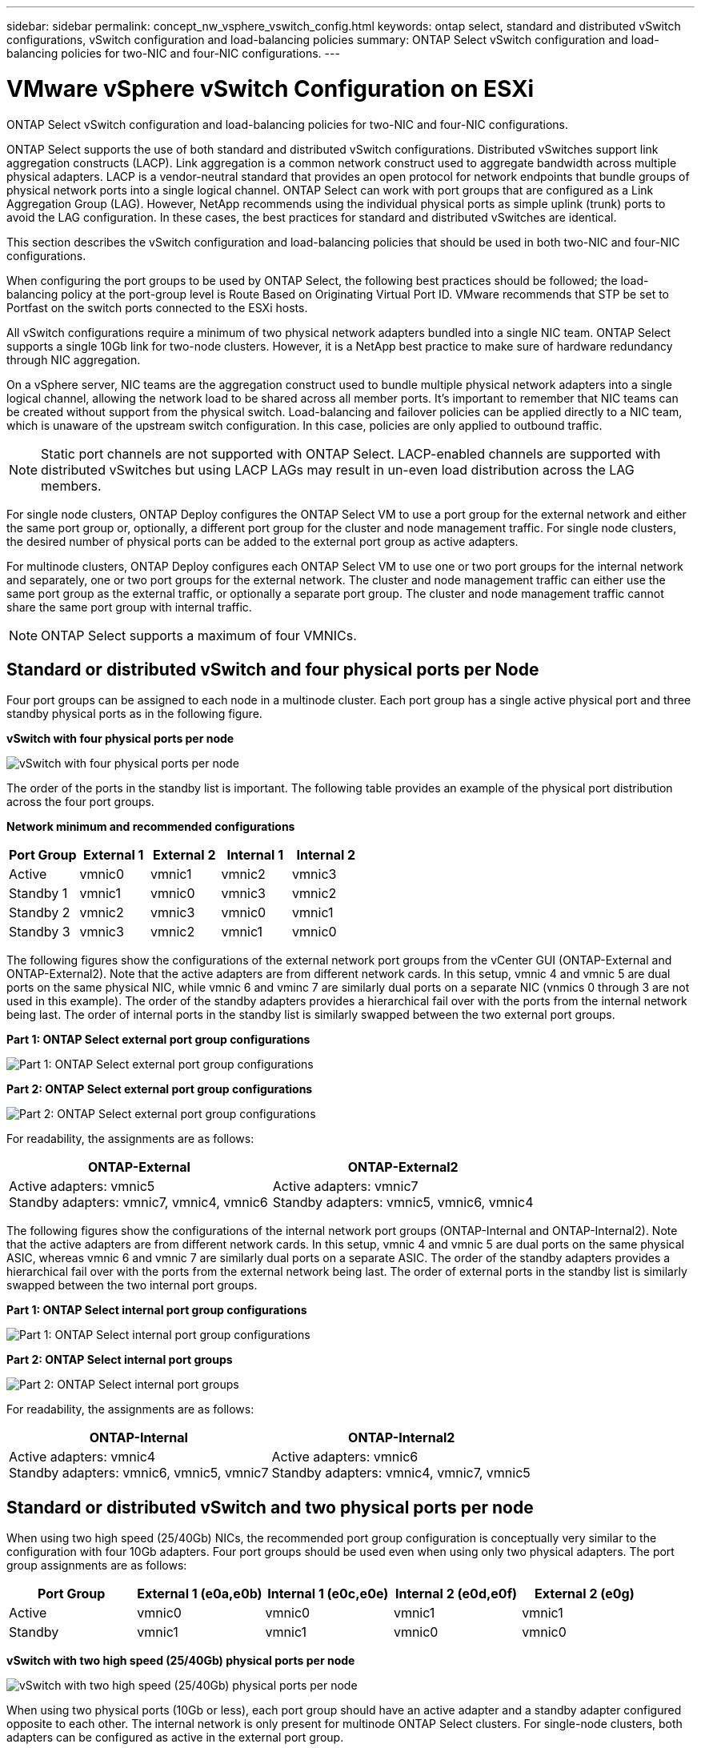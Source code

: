 ---
sidebar: sidebar
permalink: concept_nw_vsphere_vswitch_config.html
keywords: ontap select, standard and distributed vSwitch configurations, vSwitch configuration and load-balancing policies
summary: ONTAP Select vSwitch configuration and load-balancing policies for two-NIC and four-NIC configurations.
---

= VMware vSphere vSwitch Configuration on ESXi
:hardbreaks:
:nofooter:
:icons: font
:linkattrs:
:imagesdir: ./media/

[.lead]
ONTAP Select vSwitch configuration and load-balancing policies for two-NIC and four-NIC configurations.

ONTAP Select supports the use of both standard and distributed vSwitch configurations. Distributed vSwitches support link aggregation constructs (LACP). Link aggregation is a common network construct used to aggregate bandwidth across multiple physical adapters. LACP is a vendor-neutral standard that provides an open protocol for network endpoints that bundle groups of physical network ports into a single logical channel. ONTAP Select can work with port groups that are configured as a Link Aggregation Group (LAG). However, NetApp recommends using the individual physical ports as simple uplink (trunk) ports to avoid the LAG configuration. In these cases, the best practices for standard and distributed vSwitches are identical.

This section describes the vSwitch configuration and load-balancing policies that should be used in both two-NIC and four-NIC configurations.

When configuring the port groups to be used by ONTAP Select, the following best practices should be followed; the load-balancing policy at the port-group level is Route Based on Originating Virtual Port ID. VMware recommends that STP be set to Portfast on the switch ports connected to the ESXi hosts.


All vSwitch configurations require a minimum of two physical network adapters bundled into a single NIC team. ONTAP Select supports a single 10Gb link for two-node clusters. However, it is a NetApp best practice to make sure of hardware redundancy through NIC aggregation.

On a vSphere server, NIC teams are the aggregation construct used to bundle multiple physical network adapters into a single logical channel, allowing the network load to be shared across all member ports. It’s important to remember that NIC teams can be created without support from the physical switch. Load-balancing and failover policies can be applied directly to a NIC team, which is unaware of the upstream switch configuration. In this case, policies are only applied to outbound traffic.

[NOTE]
Static port channels are not supported with ONTAP Select. LACP-enabled channels are supported with distributed vSwitches but using LACP LAGs may result in un-even load distribution across the LAG members.

For single node clusters, ONTAP Deploy configures the ONTAP Select VM to use a port group for the external network and either the same port group or, optionally, a different port group for the cluster and node management traffic. For single node clusters, the desired number of physical ports can be added to the external port group as active adapters.

For multinode clusters, ONTAP Deploy configures each ONTAP Select VM to use one or two port groups for the internal network and separately, one or two port groups for the external network. The cluster and node management traffic can either use the same port group as the external traffic, or optionally a separate port group. The cluster and node management traffic cannot share the same port group with internal traffic.

NOTE: ONTAP Select supports a maximum of four VMNICs. 

== Standard or distributed vSwitch and four physical ports per Node

Four port groups can be assigned to each node in a multinode cluster. Each port group has a single active physical port and three standby physical ports as in the following figure.

*vSwitch with four physical ports per node*

image:DDN_08.jpg[vSwitch with four physical ports per node]

The order of the ports in the standby list is important. The following table provides an example of the physical port distribution across the four port groups.

*Network minimum and recommended configurations*

[cols=5*,options="header"]
|===
| Port Group | External 1 | External 2 | Internal 1 | Internal 2
| Active | vmnic0 | vmnic1 | vmnic2 | vmnic3
| Standby 1 | vmnic1 | vmnic0 | vmnic3 | vmnic2
| Standby 2 | vmnic2 | vmnic3 | vmnic0 | vmnic1
| Standby 3 | vmnic3 | vmnic2 | vmnic1 | vmnic0
|===

The following figures show the configurations of the external network port groups from the vCenter GUI (ONTAP-External and ONTAP-External2). Note that the active adapters are from different network cards. In this setup, vmnic 4 and vmnic 5 are dual ports on the same physical NIC, while vmnic 6 and vminc 7 are similarly dual ports on a separate NIC (vnmics 0 through 3 are not used in this example). The order of the standby adapters provides a hierarchical fail over with the ports from the internal network being last. The order of internal ports in the standby list is similarly swapped between the two external port groups.

*Part 1: ONTAP Select external port group configurations*

image:DDN_09.jpg[Part 1: ONTAP Select external port group configurations]

*Part 2: ONTAP Select external port group configurations*

image:DDN_10.jpg[Part 2: ONTAP Select external port group configurations]

For readability, the assignments are as follows:

[cols=2*,options="header"]
|===
| ONTAP-External | ONTAP-External2
| Active adapters: vmnic5
Standby adapters: vmnic7, vmnic4, vmnic6
| Active adapters: vmnic7
Standby adapters: vmnic5, vmnic6, vmnic4
|===

The following figures show the configurations of the internal network port groups (ONTAP-Internal and ONTAP-Internal2). Note that the active adapters are from different network cards. In this setup, vmnic 4 and vmnic 5 are dual ports on the same physical ASIC, whereas vmnic 6 and vmnic 7 are similarly dual ports on a separate ASIC. The order of the standby adapters provides a hierarchical fail over with the ports from the external network being last. The order of external ports in the standby list is similarly swapped between the two internal port groups.

*Part 1: ONTAP Select internal port group configurations*

image:DDN_11.jpg[Part 1: ONTAP Select internal port group configurations]

*Part 2: ONTAP Select internal port groups*

image:DDN_12.jpg[Part 2: ONTAP Select internal port groups]

For readability, the assignments are as follows:

[cols=2*,options="header"]
|===
| ONTAP-Internal | ONTAP-Internal2
| Active adapters: vmnic4
Standby adapters: vmnic6, vmnic5, vmnic7
| Active adapters: vmnic6
Standby adapters: vmnic4, vmnic7, vmnic5
|===

== Standard or distributed vSwitch and two physical ports per node

When using two high speed (25/40Gb) NICs, the recommended port group configuration is conceptually very similar to the configuration with four 10Gb adapters. Four port groups should be used even when using only two physical adapters. The port group assignments are as follows:

[cols=5*,options="header"]
|===
| Port Group | External 1 (e0a,e0b) | Internal 1 (e0c,e0e) | Internal 2 (e0d,e0f) | External 2 (e0g)
| Active | vmnic0 | vmnic0 | vmnic1 | vmnic1
| Standby | vmnic1 | vmnic1 | vmnic0 | vmnic0
|===

*vSwitch with two high speed (25/40Gb) physical ports per node*

image:DDN_17.jpg[vSwitch with two high speed (25/40Gb) physical ports per node]

When using two physical ports (10Gb or less), each port group should have an active adapter and a standby adapter configured opposite to each other. The internal network is only present for multinode ONTAP Select clusters. For single-node clusters, both adapters can be configured as active in the external port group.

The following example shows the configuration of a vSwitch and the two port groups responsible for handling internal and external communication services for a multinode ONTAP Select cluster. The external network can use the internal network VMNIC in the event of a network outage because the internal network VMNICs are part of this port group and configured in standby mode. The opposite is the case for the external network. Alternating the active and standby VMNICs between the two port groups is critical for the proper failover of the ONTAP Select VMs during network outages.

*vSwitch with two physical ports (10Gb or less) per node*

image:DDN_13.jpg[vSwitch with two physical ports per node]

== Distributed vSwitch with LACP

When using distributed vSwitches in your configuration, LACP can be used (though it is not a best practice) in order to simplify the network configuration. The only supported LACP configuration requires that all the VMNICs are in a single LAG. The uplink physical switch must support an MTU size between 7,500 to 9,000 on all the ports in the channel. The internal and external ONTAP Select networks should be isolated at the port group level. The internal network should use a nonroutable (isolated) VLAN. The external network can use either VST, EST, or VGT.

The following examples show the distributed vSwitch configuration using LACP.

*LAG properties when using LACP*

image:DDN_14.jpg[LAG properties when using LACP]

*External port group configurations using a distributed vSwitch with LACP enabled*

image:DDN_15.jpg[External port group configurations using a distributed vSwitch with LACP enabled]

*Internal port group configurations using a distributed vSwitch with LACP enabled*

image:DDN_16.jpg[Internal port group configurations using a distributed vSwitch with LACP enabled]

[NOTE]
LACP requires that you configure the upstream switch ports as a port channel. Prior to enabling this on the distributed vSwitch, make sure that an LACP-enabled port channel is properly configured.

// 2023-AUG-15, Github issue #213
// 2023-SEP-29, ONTAPDOC-1204
// 2024-MAY-30, ONTAPDOC-2006